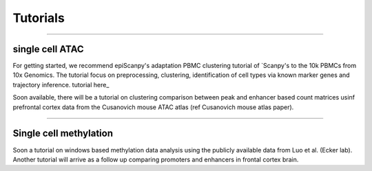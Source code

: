 Tutorials
=========


------------

single cell ATAC
----------------

For getting started, we recommend epiScanpy's adaptation PBMC clustering tutorial of `Scanpy's to the 10k PBMCs from 10x Genomics. The tutorial focus on preprocessing, clustering, identification of cell types via known marker genes and trajectory inference. tutorial here_ 

.. raw:: html

   <img src="https://github.com/colomemaria/epiScanpy/blob/master/pbmc_PCA_coverage.png" style="width: 100px"><img
   <img src="https://github.com/colomemaria/epiScanpy/blob/master/pbmc_umap.png" style="width: 100px"><img
   <img src="https://github.com/colomemaria/epiScanpy/blob/master/pbmc_diffmap.png" style="width: 100px"><img
   
   
Soon available, there will be a tutorial on clustering comparison between peak and enhancer based count matrices usinf prefrontal cortex data from the Cusanovich mouse ATAC atlas (ref Cusanovich mouse atlas paper).

.. raw:: html

   <img src="https://github.com/colomemaria/epiScanpy/blob/readthedocs/docs/umap.png" style="width: 100px"><img
   <img src="https://github.com/colomemaria/epiScanpy/blob/readthedocs/docs/heatmap.png" style="width: 100px"><img



------------

Single cell methylation
-----------------------

Soon a tutorial on windows based methylation data analysis using the publicly available data from Luo et al. (Ecker lab).
Another tutorial will arrive as a follow up comparing promoters and enhancers in frontal cortex brain.

.. raw:: html

   <img src="https://github.com/colomemaria/epiScanpy/blob/master/umap_markers_hodology_ecker.png" style="width: 450px">
   
   
.. _tutorialhere: https://github.com/colomemaria/epiScanpy/blob/readthedocs/docs/beta_tutorial_10x_pbmc.html
